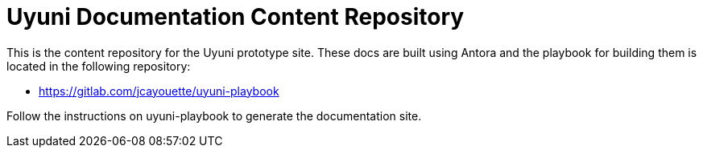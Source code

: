 = Uyuni Documentation Content Repository

This is the content repository for the Uyuni prototype site.
These docs are built using Antora and the playbook for building them is located in the following repository:

- https://gitlab.com/jcayouette/uyuni-playbook

Follow the instructions on uyuni-playbook to generate the documentation site.
